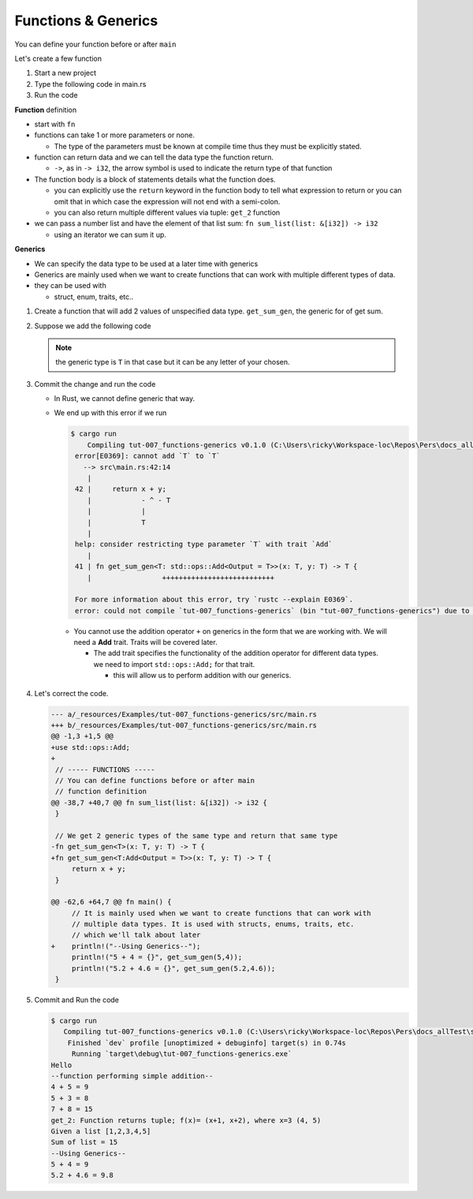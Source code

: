 Functions & Generics
########################

You can define your function before or after ``main``

Let's create a few function

1. Start a new project 
#. Type the following code in main.rs
   
   .. code-block:: Rust
      :caption: main.rs

      // ----- FUNCTIONS -----
      // You can define functions before or after main
      // function definition
      fn say_hello(){
          println!("Hello");
      }

      // You can pass arguments to functions
      fn get_sum(x: i32, y: i32){
          println!("{} + {} = {}", x, y, x+y);
      }

      // Return a value
      fn get_sum_2(x: i32, y: i32) -> i32 {
          // This expression is returned
          // If you used a semicolon you'd get an error because
          // a statement don't evaluate to a value
          x + y
      }

      // You can also use return
      fn get_sum_3(x: i32, y: i32) -> i32 {
          return x + y;
      }

      // Return multiple values
      fn get_2(x: i32) -> (i32, i32){
          return (x+1, x+2);
      }

      // This function sums values in a list (Receives reference to list)
      fn sum_list(list: &[i32]) -> i32 {
          let mut sum = 0;
          for &val in list.iter(){
              sum += &val;
          }
          sum
      }

      fn main() {
          // ----- FUNCTIONS calls -----
          say_hello();
          println!("--function performing simple addition--");
          get_sum(4, 5);
          println!("{} + {} = {}", 5, 3, get_sum_2(5, 3));
          println!("{} + {} = {}", 7, 8, get_sum_3(7, 8));

          // Get multiple values
          let (val_1, val_2) = get_2(3);
          println!("get_2: Function returns tuple; f(x)= (x+1, x+2), where x=3 ({}, {})", val_1, val_2);

          let num_list = vec![1,2,3,4,5];
          println!("Given a list [1,2,3,4,5] \nSum of list = {}", sum_list(&num_list));
      }

#. Run the code 
   
   .. code-block:: console 
      :caption: rust 

      Examples/tut-007_functions-generics (main)
      $ cargo run
         Compiling tut-007_functions-generics v0.1.0 (C:\Users\ricky\Workspace-loc\Repos\Pers\docs_allTest\source\topics\Prog\Lang\Wiki_Rust-lang\Courses\Wiki_RustTutorialDerek\_resources\Examples\tut-007_functions-generics)
          Finished `dev` profile [unoptimized + debuginfo] target(s) in 0.63s
           Running `target\debug\tut-007_functions-generics.exe`
      Hello
      --function performing simple addition--
      4 + 5 = 9
      5 + 3 = 8
      7 + 8 = 15
      get_2: Function returns tuple; f(x)= (x+1, x+2), where x=3 (4, 5)
      Given a list [1,2,3,4,5]
      Sum of list = 15
      

**Function** definition

* start with ``fn``
* functions can take 1 or more parameters or none. 
  
  * The type of the parameters must be known at compile time thus 
    they must be explicitly stated.

* function can return data and we can tell the 
  data type the function return. 
  
  * ``->``, as in ``-> i32``,  the arrow symbol is used to indicate the return type of 
    that function

* The function body is a block of statements details what the function does. 

  * you can explicitly use the ``return`` keyword in the function body to tell what 
    expression to return or you can omit that in which case the expression will 
    not end with a semi-colon.
  
  * you can also return multiple different values via tuple: ``get_2`` function

* we can pass a number list and have the element of that list sum:
  ``fn sum_list(list: &[i32]) -> i32``

  * using an iterator we can sum it up.


**Generics** 

* We can specify the data type to be used at a later time with generics
* Generics are mainly used when we want to create functions that can work with 
  multiple different types of data.

* they can be used with 
  
  * struct, enum, traits, etc..


1. Create a function that will add 2 values of unspecified data type.
   ``get_sum_gen``, the generic for of get sum.

2. Suppose we add the following code 
   
   .. code-block:: diff 
      :caption: main.rs 

      --- a/_resources/Examples/tut-007_functions-generics/src/main.rs
      +++ b/_resources/Examples/tut-007_functions-generics/src/main.rs
      @@ -37,6 +37,11 @@ fn sum_list(list: &[i32]) -> i32 {
           sum
       }

      +// We get 2 generic types of the same type and return that same type
      +fn get_sum_gen<T>(x: T, y: T) -> T {
      +    return x + y;
      +}
      +
       fn main() {
           // ----- FUNCTIONS calls -----
           say_hello();
      @@ -51,4 +56,12 @@ fn main() {

           let num_list = vec![1,2,3,4,5];
           println!("Given a list [1,2,3,4,5] \nSum of list = {}", sum_list(&num_list));
      +
      +    // ----- GENERIC TYPES -----
      +    // We can specify the data type to be used at a later time with generics
      +    // It is mainly used when we want to create functions that can work with
      +    // multiple data types. It is used with structs, enums, traits, etc.
      +    // which we'll talk about later
      +    println!("5 + 4 = {}", get_sum_gen(5,4));
      +    println!("5.2 + 4.6 = {}", get_sum_gen(5.2,4.6));
       }
   
   .. note:: the generic type is ``T`` in that case but it can be any letter of 
      your chosen.

#. Commit the change and run the code 

   .. code-block:: Rust 
      :caption: bad code

      fn get_sum_gen<T>(x: T, y: T) -> T {
          return x + y;
      }

   
   * In Rust, we cannot define generic that way.
   * We end up with this error if we run 
     
     .. code-block:: console 
        
        $ cargo run
            Compiling tut-007_functions-generics v0.1.0 (C:\Users\ricky\Workspace-loc\Repos\Pers\docs_allTest\source\topics\Prog\Lang\Wiki_Rust-lang\Courses\Wiki_RustTutorialDerek\_resources\Examples\tut-007_functions-generics)
         error[E0369]: cannot add `T` to `T`
           --> src\main.rs:42:14
            |
         42 |     return x + y;
            |            - ^ - T
            |            |
            |            T
            |
         help: consider restricting type parameter `T` with trait `Add`
            |
         41 | fn get_sum_gen<T: std::ops::Add<Output = T>>(x: T, y: T) -> T {
            |                 +++++++++++++++++++++++++++

         For more information about this error, try `rustc --explain E0369`.
         error: could not compile `tut-007_functions-generics` (bin "tut-007_functions-generics") due to 1 previous error
    
    * You cannot use the addition operator ``+`` on generics in the form that we 
      are working with. We will need a **Add** trait. Traits will be covered later.

      * The add trait specifies the functionality of the addition operator for 
        different data types. we need to import ``std::ops::Add;`` for that trait.
        
        * this will allow us to perform addition with our generics.

#. Let's correct the code. 
   
   .. code-block:: diff 

      --- a/_resources/Examples/tut-007_functions-generics/src/main.rs
      +++ b/_resources/Examples/tut-007_functions-generics/src/main.rs
      @@ -1,3 +1,5 @@
      +use std::ops::Add;
      +
       // ----- FUNCTIONS -----
       // You can define functions before or after main
       // function definition
      @@ -38,7 +40,7 @@ fn sum_list(list: &[i32]) -> i32 {
       }

       // We get 2 generic types of the same type and return that same type
      -fn get_sum_gen<T>(x: T, y: T) -> T {
      +fn get_sum_gen<T:Add<Output = T>>(x: T, y: T) -> T {
           return x + y;
       }

      @@ -62,6 +64,7 @@ fn main() {
           // It is mainly used when we want to create functions that can work with
           // multiple data types. It is used with structs, enums, traits, etc.
           // which we'll talk about later
      +    println!("--Using Generics--");
           println!("5 + 4 = {}", get_sum_gen(5,4));
           println!("5.2 + 4.6 = {}", get_sum_gen(5.2,4.6));
       }

#. Commit and Run the code 
   
   .. code-block:: console 

      $ cargo run
         Compiling tut-007_functions-generics v0.1.0 (C:\Users\ricky\Workspace-loc\Repos\Pers\docs_allTest\source\topics\Prog\Lang\Wiki_Rust-lang\Courses\Wiki_RustTutorialDerek\_resources\Examples\tut-007_functions-generics)
          Finished `dev` profile [unoptimized + debuginfo] target(s) in 0.74s
           Running `target\debug\tut-007_functions-generics.exe`
      Hello
      --function performing simple addition--
      4 + 5 = 9
      5 + 3 = 8
      7 + 8 = 15
      get_2: Function returns tuple; f(x)= (x+1, x+2), where x=3 (4, 5)
      Given a list [1,2,3,4,5]
      Sum of list = 15
      --Using Generics--
      5 + 4 = 9
      5.2 + 4.6 = 9.8
      
